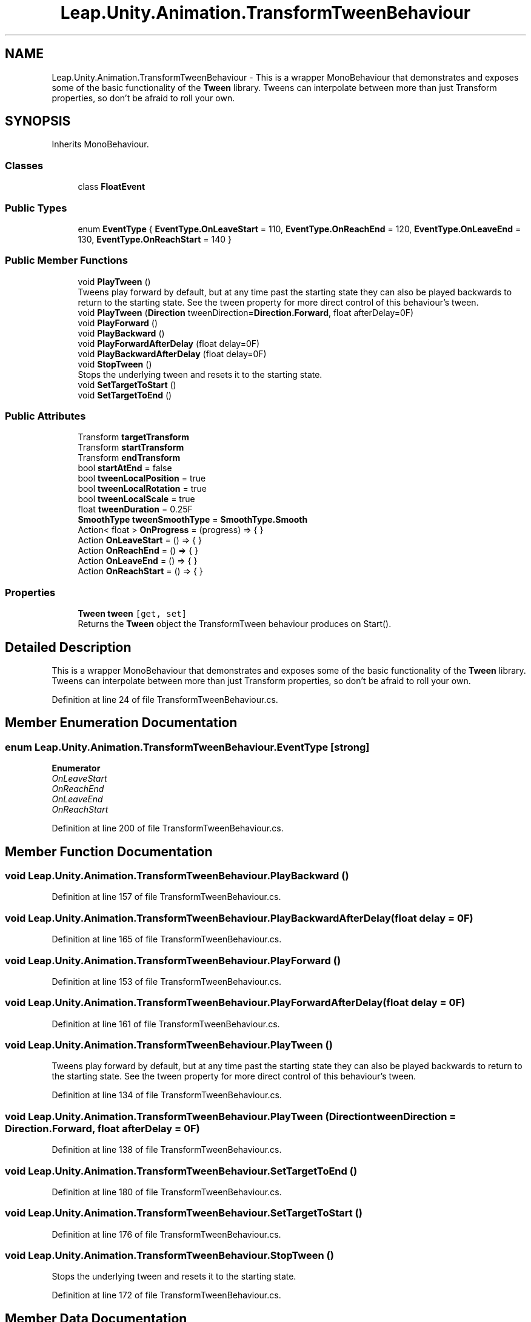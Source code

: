 .TH "Leap.Unity.Animation.TransformTweenBehaviour" 3 "Sat Jul 20 2019" "Version https://github.com/Saurabhbagh/Multi-User-VR-Viewer--10th-July/" "Multi User Vr Viewer" \" -*- nroff -*-
.ad l
.nh
.SH NAME
Leap.Unity.Animation.TransformTweenBehaviour \- This is a wrapper MonoBehaviour that demonstrates and exposes some of the basic functionality of the \fBTween\fP library\&. Tweens can interpolate between more than just Transform properties, so don't be afraid to roll your own\&.  

.SH SYNOPSIS
.br
.PP
.PP
Inherits MonoBehaviour\&.
.SS "Classes"

.in +1c
.ti -1c
.RI "class \fBFloatEvent\fP"
.br
.in -1c
.SS "Public Types"

.in +1c
.ti -1c
.RI "enum \fBEventType\fP { \fBEventType\&.OnLeaveStart\fP = 110, \fBEventType\&.OnReachEnd\fP = 120, \fBEventType\&.OnLeaveEnd\fP = 130, \fBEventType\&.OnReachStart\fP = 140 }"
.br
.in -1c
.SS "Public Member Functions"

.in +1c
.ti -1c
.RI "void \fBPlayTween\fP ()"
.br
.RI "Tweens play forward by default, but at any time past the starting state they can also be played backwards to return to the starting state\&. See the tween property for more direct control of this behaviour's tween\&. "
.ti -1c
.RI "void \fBPlayTween\fP (\fBDirection\fP tweenDirection=\fBDirection\&.Forward\fP, float afterDelay=0F)"
.br
.ti -1c
.RI "void \fBPlayForward\fP ()"
.br
.ti -1c
.RI "void \fBPlayBackward\fP ()"
.br
.ti -1c
.RI "void \fBPlayForwardAfterDelay\fP (float delay=0F)"
.br
.ti -1c
.RI "void \fBPlayBackwardAfterDelay\fP (float delay=0F)"
.br
.ti -1c
.RI "void \fBStopTween\fP ()"
.br
.RI "Stops the underlying tween and resets it to the starting state\&. "
.ti -1c
.RI "void \fBSetTargetToStart\fP ()"
.br
.ti -1c
.RI "void \fBSetTargetToEnd\fP ()"
.br
.in -1c
.SS "Public Attributes"

.in +1c
.ti -1c
.RI "Transform \fBtargetTransform\fP"
.br
.ti -1c
.RI "Transform \fBstartTransform\fP"
.br
.ti -1c
.RI "Transform \fBendTransform\fP"
.br
.ti -1c
.RI "bool \fBstartAtEnd\fP = false"
.br
.ti -1c
.RI "bool \fBtweenLocalPosition\fP = true"
.br
.ti -1c
.RI "bool \fBtweenLocalRotation\fP = true"
.br
.ti -1c
.RI "bool \fBtweenLocalScale\fP = true"
.br
.ti -1c
.RI "float \fBtweenDuration\fP = 0\&.25F"
.br
.ti -1c
.RI "\fBSmoothType\fP \fBtweenSmoothType\fP = \fBSmoothType\&.Smooth\fP"
.br
.ti -1c
.RI "Action< float > \fBOnProgress\fP = (progress) => { }"
.br
.ti -1c
.RI "Action \fBOnLeaveStart\fP = () => { }"
.br
.ti -1c
.RI "Action \fBOnReachEnd\fP = () => { }"
.br
.ti -1c
.RI "Action \fBOnLeaveEnd\fP = () => { }"
.br
.ti -1c
.RI "Action \fBOnReachStart\fP = () => { }"
.br
.in -1c
.SS "Properties"

.in +1c
.ti -1c
.RI "\fBTween\fP \fBtween\fP\fC [get, set]\fP"
.br
.RI "Returns the \fBTween\fP object the TransformTween behaviour produces on Start()\&. "
.in -1c
.SH "Detailed Description"
.PP 
This is a wrapper MonoBehaviour that demonstrates and exposes some of the basic functionality of the \fBTween\fP library\&. Tweens can interpolate between more than just Transform properties, so don't be afraid to roll your own\&. 


.PP
Definition at line 24 of file TransformTweenBehaviour\&.cs\&.
.SH "Member Enumeration Documentation"
.PP 
.SS "enum \fBLeap\&.Unity\&.Animation\&.TransformTweenBehaviour\&.EventType\fP\fC [strong]\fP"

.PP
\fBEnumerator\fP
.in +1c
.TP
\fB\fIOnLeaveStart \fP\fP
.TP
\fB\fIOnReachEnd \fP\fP
.TP
\fB\fIOnLeaveEnd \fP\fP
.TP
\fB\fIOnReachStart \fP\fP
.PP
Definition at line 200 of file TransformTweenBehaviour\&.cs\&.
.SH "Member Function Documentation"
.PP 
.SS "void Leap\&.Unity\&.Animation\&.TransformTweenBehaviour\&.PlayBackward ()"

.PP
Definition at line 157 of file TransformTweenBehaviour\&.cs\&.
.SS "void Leap\&.Unity\&.Animation\&.TransformTweenBehaviour\&.PlayBackwardAfterDelay (float delay = \fC0F\fP)"

.PP
Definition at line 165 of file TransformTweenBehaviour\&.cs\&.
.SS "void Leap\&.Unity\&.Animation\&.TransformTweenBehaviour\&.PlayForward ()"

.PP
Definition at line 153 of file TransformTweenBehaviour\&.cs\&.
.SS "void Leap\&.Unity\&.Animation\&.TransformTweenBehaviour\&.PlayForwardAfterDelay (float delay = \fC0F\fP)"

.PP
Definition at line 161 of file TransformTweenBehaviour\&.cs\&.
.SS "void Leap\&.Unity\&.Animation\&.TransformTweenBehaviour\&.PlayTween ()"

.PP
Tweens play forward by default, but at any time past the starting state they can also be played backwards to return to the starting state\&. See the tween property for more direct control of this behaviour's tween\&. 
.PP
Definition at line 134 of file TransformTweenBehaviour\&.cs\&.
.SS "void Leap\&.Unity\&.Animation\&.TransformTweenBehaviour\&.PlayTween (\fBDirection\fP tweenDirection = \fC\fBDirection\&.Forward\fP\fP, float afterDelay = \fC0F\fP)"

.PP
Definition at line 138 of file TransformTweenBehaviour\&.cs\&.
.SS "void Leap\&.Unity\&.Animation\&.TransformTweenBehaviour\&.SetTargetToEnd ()"

.PP
Definition at line 180 of file TransformTweenBehaviour\&.cs\&.
.SS "void Leap\&.Unity\&.Animation\&.TransformTweenBehaviour\&.SetTargetToStart ()"

.PP
Definition at line 176 of file TransformTweenBehaviour\&.cs\&.
.SS "void Leap\&.Unity\&.Animation\&.TransformTweenBehaviour\&.StopTween ()"

.PP
Stops the underlying tween and resets it to the starting state\&. 
.PP
Definition at line 172 of file TransformTweenBehaviour\&.cs\&.
.SH "Member Data Documentation"
.PP 
.SS "Transform Leap\&.Unity\&.Animation\&.TransformTweenBehaviour\&.endTransform"

.PP
Definition at line 32 of file TransformTweenBehaviour\&.cs\&.
.SS "Action Leap\&.Unity\&.Animation\&.TransformTweenBehaviour\&.OnLeaveEnd = () => { }"

.PP
Definition at line 50 of file TransformTweenBehaviour\&.cs\&.
.SS "Action Leap\&.Unity\&.Animation\&.TransformTweenBehaviour\&.OnLeaveStart = () => { }"

.PP
Definition at line 48 of file TransformTweenBehaviour\&.cs\&.
.SS "Action<float> Leap\&.Unity\&.Animation\&.TransformTweenBehaviour\&.OnProgress = (progress) => { }"

.PP
Definition at line 46 of file TransformTweenBehaviour\&.cs\&.
.SS "Action Leap\&.Unity\&.Animation\&.TransformTweenBehaviour\&.OnReachEnd = () => { }"

.PP
Definition at line 49 of file TransformTweenBehaviour\&.cs\&.
.SS "Action Leap\&.Unity\&.Animation\&.TransformTweenBehaviour\&.OnReachStart = () => { }"

.PP
Definition at line 51 of file TransformTweenBehaviour\&.cs\&.
.SS "bool Leap\&.Unity\&.Animation\&.TransformTweenBehaviour\&.startAtEnd = false"

.PP
Definition at line 34 of file TransformTweenBehaviour\&.cs\&.
.SS "Transform Leap\&.Unity\&.Animation\&.TransformTweenBehaviour\&.startTransform"

.PP
Definition at line 30 of file TransformTweenBehaviour\&.cs\&.
.SS "Transform Leap\&.Unity\&.Animation\&.TransformTweenBehaviour\&.targetTransform"

.PP
Definition at line 27 of file TransformTweenBehaviour\&.cs\&.
.SS "float Leap\&.Unity\&.Animation\&.TransformTweenBehaviour\&.tweenDuration = 0\&.25F"

.PP
Definition at line 41 of file TransformTweenBehaviour\&.cs\&.
.SS "bool Leap\&.Unity\&.Animation\&.TransformTweenBehaviour\&.tweenLocalPosition = true"

.PP
Definition at line 37 of file TransformTweenBehaviour\&.cs\&.
.SS "bool Leap\&.Unity\&.Animation\&.TransformTweenBehaviour\&.tweenLocalRotation = true"

.PP
Definition at line 38 of file TransformTweenBehaviour\&.cs\&.
.SS "bool Leap\&.Unity\&.Animation\&.TransformTweenBehaviour\&.tweenLocalScale = true"

.PP
Definition at line 39 of file TransformTweenBehaviour\&.cs\&.
.SS "\fBSmoothType\fP Leap\&.Unity\&.Animation\&.TransformTweenBehaviour\&.tweenSmoothType = \fBSmoothType\&.Smooth\fP"

.PP
Definition at line 42 of file TransformTweenBehaviour\&.cs\&.
.SH "Property Documentation"
.PP 
.SS "\fBTween\fP Leap\&.Unity\&.Animation\&.TransformTweenBehaviour\&.tween\fC [get]\fP, \fC [set]\fP"

.PP
Returns the \fBTween\fP object the TransformTween behaviour produces on Start()\&. Use this to play or otherwise manipulate the animation\&. 
.PP
Definition at line 61 of file TransformTweenBehaviour\&.cs\&.

.SH "Author"
.PP 
Generated automatically by Doxygen for Multi User Vr Viewer from the source code\&.
